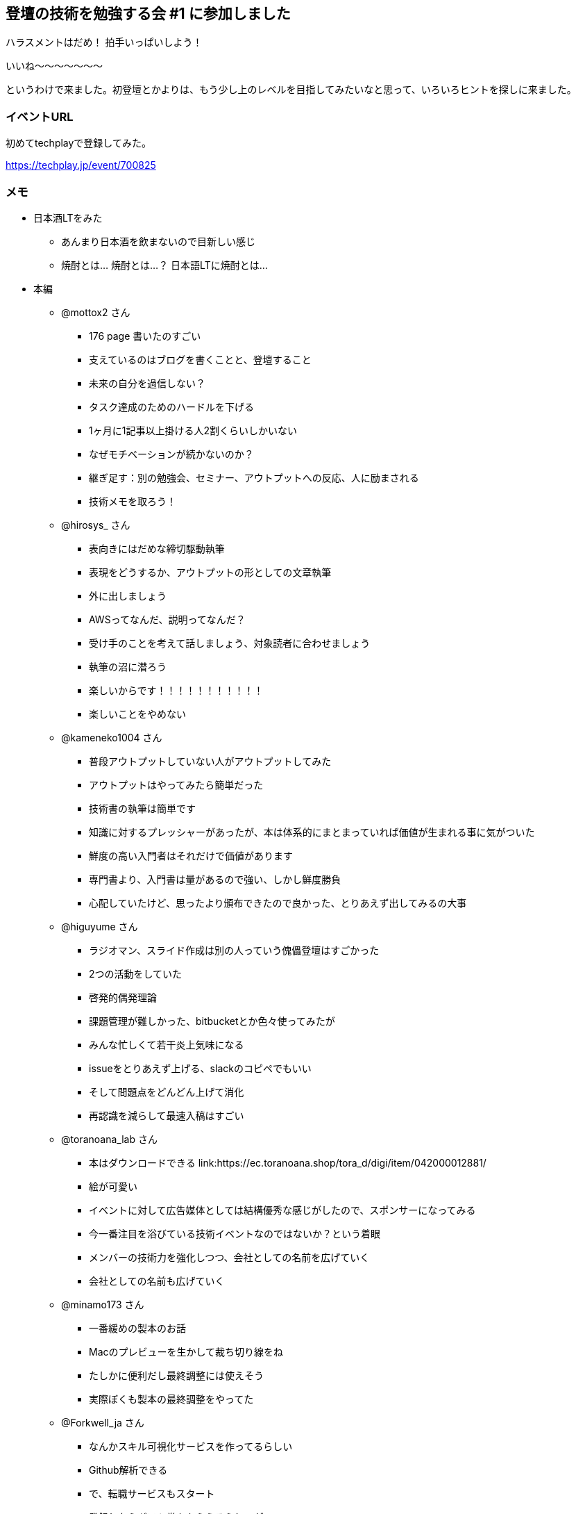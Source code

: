 == 登壇の技術を勉強する会 #1 に参加しました

ハラスメントはだめ！ 拍手いっぱいしよう！

いいね〜〜〜〜〜〜〜

というわけで来ました。初登壇とかよりは、もう少し上のレベルを目指してみたいなと思って、いろいろヒントを探しに来ました。


=== イベントURL

初めてtechplayで登録してみた。

https://techplay.jp/event/700825

=== メモ

* 日本酒LTをみた
** あんまり日本酒を飲まないので目新しい感じ
** 焼酎とは… 焼酎とは…？ 日本語LTに焼酎とは…
* 本編
** @mottox2 さん
*** 176 page 書いたのすごい
*** 支えているのはブログを書くことと、登壇すること
*** 未来の自分を過信しない？
*** タスク達成のためのハードルを下げる
*** 1ヶ月に1記事以上掛ける人2割くらいしかいない
*** なぜモチベーションが続かないのか？
*** 継ぎ足す：別の勉強会、セミナー、アウトプットへの反応、人に励まされる
*** 技術メモを取ろう！
** @hirosys_ さん
*** 表向きにはだめな締切駆動執筆
*** 表現をどうするか、アウトプットの形としての文章執筆
*** 外に出しましょう
*** AWSってなんだ、説明ってなんだ？
*** 受け手のことを考えて話しましょう、対象読者に合わせましょう
*** 執筆の沼に潜ろう
*** 楽しいからです！！！！！！！！！！！
*** 楽しいことをやめない
** @kameneko1004 さん
*** 普段アウトプットしていない人がアウトプットしてみた
*** アウトプットはやってみたら簡単だった
*** 技術書の執筆は簡単です
*** 知識に対するプレッシャーがあったが、本は体系的にまとまっていれば価値が生まれる事に気がついた
*** 鮮度の高い入門者はそれだけで価値があります
*** 専門書より、入門書は量があるので強い、しかし鮮度勝負
*** 心配していたけど、思ったより頒布できたので良かった、とりあえず出してみるの大事
** @higuyume さん
*** ラジオマン、スライド作成は別の人っていう傀儡登壇はすごかった
*** 2つの活動をしていた
*** 啓発的偶発理論
*** 課題管理が難しかった、bitbucketとか色々使ってみたが
*** みんな忙しくて若干炎上気味になる
*** issueをとりあえず上げる、slackのコピペでもいい
*** そして問題点をどんどん上げて消化
*** 再認識を減らして最速入稿はすごい
** @toranoana_lab さん
*** 本はダウンロードできる link:https://ec.toranoana.shop/tora_d/digi/item/042000012881/
*** 絵が可愛い
*** イベントに対して広告媒体としては結構優秀な感じがしたので、スポンサーになってみる
*** 今一番注目を浴びている技術イベントなのではないか？という着眼
*** メンバーの技術力を強化しつつ、会社としての名前を広げていく
*** 会社としての名前も広げていく
** @minamo173 さん
*** 一番緩めの製本のお話
*** Macのプレビューを生かして裁ち切り線をね
*** たしかに便利だし最終調整には使えそう
*** 実際ぼくも製本の最終調整をやってた
** @Forkwell_ja さん
*** なんかスキル可視化サービスを作ってるらしい
*** Github解析できる
*** で、転職サービスもスタート
*** 登録したらギフト券ももらえるらしいが
*** とりあえずぼくもアカウントだけ取ってみた
*** link:https://portfolio.forkwell.com/@yumechi

=== まとめ

時間が経ってしまったけど、とにかく本を書きたい！ という気持ちは大きくなり、より具体的に計画をたてるようになりました。

あとその人しか知りえないようなレアな情報を書いてみたり… みたいなものが書けると価値が上がるかなーとかいろいろ考えつつ、メンバーを集めないとね！（一人で書くのは前々回やってみて気持ちが壊れたので）という気持ちになりました。

やらねば… 絶対やるんだ…

